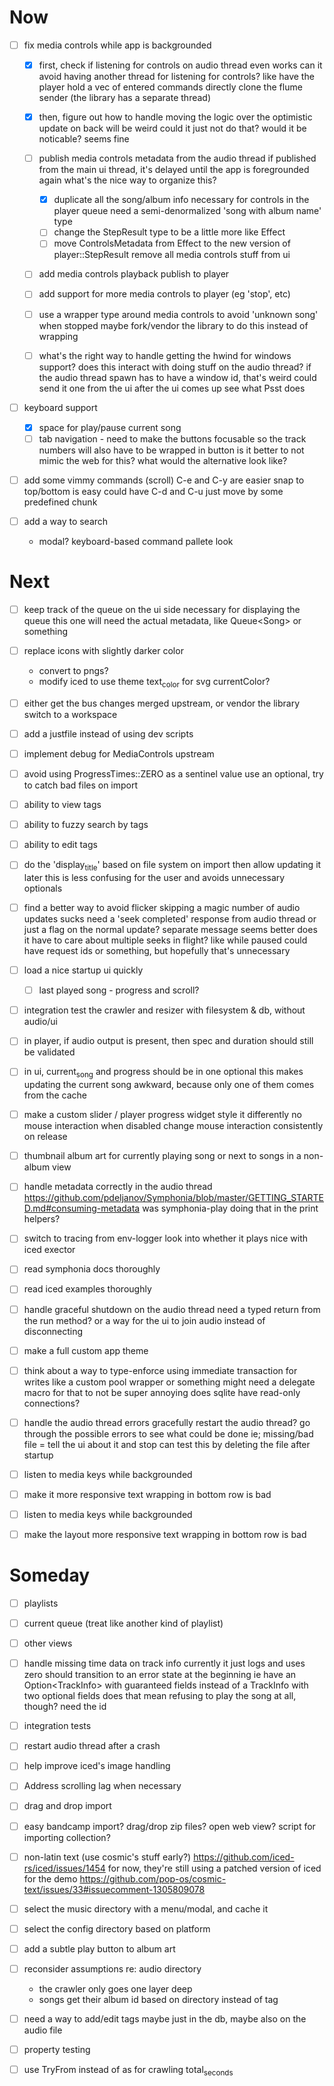 * Now
- [-] fix media controls while app is backgrounded
  - [X] first, check if listening for controls on audio thread even works
    can it avoid having another thread for listening for controls?
      like have the player hold a vec of entered commands
      directly clone the flume sender (the library has a separate thread)
  - [X] then, figure out how to handle moving the logic over
    the optimistic update on back will be weird
      could it just not do that? would it be noticable?
      seems fine

  - [-] publish media controls metadata from the audio thread
    if published from the main ui thread,
      it's delayed until the app is foregrounded again
      what's the nice way to organize this?
    - [X] duplicate all the song/album info necessary for controls in the player queue
      need a semi-denormalized 'song with album name' type
    - [ ] change the StepResult type to be a little more like Effect
    - [ ] move ControlsMetadata from Effect to the new version of player::StepResult
      remove all media controls stuff from ui
  - [ ] add media controls playback publish to player
  - [ ] add support for more media controls to player (eg 'stop', etc)

  - [ ] use a wrapper type around media controls to avoid 'unknown song' when stopped
    maybe fork/vendor the library to do this instead of wrapping

  - [ ] what's the right way to handle getting the hwind for windows support?
    does this interact with doing stuff on the audio thread?
    if the audio thread spawn has to have a window id, that's weird
      could send it one from the ui after the ui comes up
      see what Psst does

- [-] keyboard support
  - [X] space for play/pause current song
  - [ ] tab navigation - need to make the buttons focusable
    so the track numbers will also have to be wrapped in button
    is it better to not mimic the web for this?
      what would the alternative look like?

- [ ] add some vimmy commands (scroll)
  C-e and C-y are easier
  snap to top/bottom is easy
  could have C-d and C-u just move by some predefined chunk

- [ ] add a way to search
  - modal? keyboard-based
    command pallete look

* Next
- [ ] keep track of the queue on the ui side
  necessary for displaying the queue
  this one will need the actual metadata, like Queue<Song> or something

- [ ] replace icons with slightly darker color
  - convert to pngs?
  - modify iced to use theme text_color for svg currentColor?

- [ ] either get the bus changes merged upstream, or vendor the library
  switch to a workspace

- [ ] add a justfile instead of using dev scripts

- [ ] implement debug for MediaControls upstream

- [ ] avoid using ProgressTimes::ZERO as a sentinel value
  use an optional, try to catch bad files on import

- [ ] ability to view tags
- [ ] ability to fuzzy search by tags
- [ ] ability to edit tags

- [ ] do the 'display_title' based on file system on import
  then allow updating it later
  this is less confusing for the user and avoids unnecessary optionals

- [ ] find a better way to avoid flicker
  skipping a magic number of audio updates sucks
  need a 'seek completed' response from audio thread
    or just a flag on the normal update? separate message seems better
    does it have to care about multiple seeks in flight? like while paused
      could have request ids or something, but hopefully that's unnecessary

- [ ] load a nice startup ui quickly
  - [ ] last played song - progress and scroll?

- [ ] integration test the crawler and resizer
  with filesystem & db, without audio/ui

- [ ] in player, if audio output is present,
  then spec and duration should still be validated

- [-] in ui, current_song and progress should be in one optional
  this makes updating the current song awkward,
  because only one of them comes from the cache

- [ ] make a custom slider / player progress widget
  style it differently
  no mouse interaction when disabled
  change mouse interaction consistently on release

- [ ] thumbnail album art for currently playing song
  or next to songs in a non-album view

- [ ] handle metadata correctly in the audio thread
  https://github.com/pdeljanov/Symphonia/blob/master/GETTING_STARTED.md#consuming-metadata
  was symphonia-play doing that in the print helpers?

- [ ] switch to tracing from env-logger
  look into whether it plays nice with iced exector

- [ ] read symphonia docs thoroughly
- [ ] read iced examples thoroughly

- [ ] handle graceful shutdown on the audio thread
  need a typed return from the run method?
  or a way for the ui to join audio instead of disconnecting

- [ ] make a full custom app theme

- [ ] think about a way to type-enforce using immediate transaction for writes
  like a custom pool wrapper or something
  might need a delegate macro for that to not be super annoying
  does sqlite have read-only connections?

- [ ] handle the audio thread errors gracefully
  restart the audio thread?
  go through the possible errors to see what could be done
  ie; missing/bad file = tell the ui about it and stop
    can test this by deleting the file after startup

- [ ] listen to media keys while backgrounded

- [ ] make it more responsive
  text wrapping in bottom row is bad

- [ ] listen to media keys while backgrounded

- [ ] make the layout more responsive
  text wrapping in bottom row is bad

* Someday
- [ ] playlists
- [ ] current queue (treat like another kind of playlist)
- [ ] other views

- [ ] handle missing time data on track info
  currently it just logs and uses zero
  should transition to an error state at the beginning
  ie have an Option<TrackInfo> with guaranteed fields
  instead of a TrackInfo with two optional fields
  does that mean refusing to play the song at all, though? need the id

- [ ] integration tests
- [ ] restart audio thread after a crash

- [ ] help improve iced's image handling
- [ ] Address scrolling lag when necessary

- [ ] drag and drop import
- [ ] easy bandcamp import?
  drag/drop zip files?
  open web view?
  script for importing collection?

- [ ] non-latin text (use cosmic's stuff early?)
  https://github.com/iced-rs/iced/issues/1454
  for now, they're still using a patched version of iced for the demo
  https://github.com/pop-os/cosmic-text/issues/33#issuecomment-1305809078

- [ ] select the music directory with a menu/modal, and cache it
- [ ] select the config directory based on platform

- [ ] add a subtle play button to album art

- [ ] reconsider assumptions re: audio directory
  - the crawler only goes one layer deep
  - songs get their album id based on directory instead of tag

- [ ] need a way to add/edit tags
  maybe just in the db, maybe also on the audio file

- [ ] property testing

- [ ] use TryFrom instead of as for crawling total_seconds
